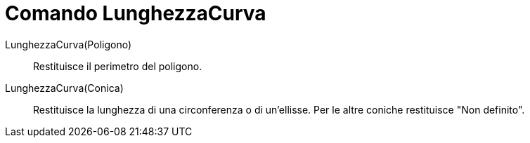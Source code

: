 = Comando LunghezzaCurva

LunghezzaCurva(Poligono)::
  Restituisce il perimetro del poligono.
LunghezzaCurva(Conica)::
  Restituisce la lunghezza di una circonferenza o di un'ellisse. Per le altre coniche restituisce "Non definito".
